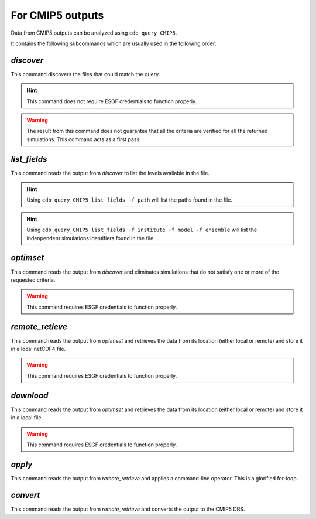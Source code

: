 For CMIP5 outputs
-----------------
Data from CMIP5 outputs can be analyzed using ``cdb_query_CMIP5``.

.. command-output:: cdb_query_CMIP5 --help

It contains the following subcommands which are usually used in the
following order:

`discover`
^^^^^^^^^^
This command discovers the files that could match the query.

.. hint::
    This command does not require ESGF credentials to function properly.

.. command-output:: cdb_query_CMIP5 discover --help

.. warning::
    The result from this command does not guarantee that all the criteria
    are verified for all the returned simulations. This command acts as
    a first pass.

`list_fields`
^^^^^^^^^^^^^
This command reads the output from `discover` to list the levels available in the file.

.. command-output:: cdb_query_CMIP5 list_fields --help

.. hint::
    Using ``cdb_query_CMIP5 list_fields -f path`` will list the paths found in the file.

.. hint::
    Using ``cdb_query_CMIP5 list_fields -f institute -f model -f ensemble`` will list the
    indenpendent simulations identifiers found in the file.

`optimset`
^^^^^^^^^^
This command reads the output from `discover` and eliminates simulations 
that do not satisfy one or more of the requested criteria.

.. warning::
    This command requires ESGF credentials to function properly.

.. command-output:: cdb_query_CMIP5 optimset --help

`remote_retieve`
^^^^^^^^^^^^^^^^
This command reads the output from `optimset` and retrieves the data from
its location (either local or remote) and store it in a local netCDF4 file.

.. warning::
    This command requires ESGF credentials to function properly.

.. command-output:: cdb_query_CMIP5 remote_retrieve --help

`download`
^^^^^^^^^^
This command reads the output from `optimset` and retrieves the data from
its location (either local or remote) and store it in a local file.

.. warning::
    This command requires ESGF credentials to function properly.

.. command-output:: cdb_query_CMIP5 download --help

`apply`
^^^^^^^
This command reads the output from `remote_retrieve` and applies a command-line
operator. This is a glorified for-loop.

.. command-output:: cdb_query_CMIP5 apply --help

`convert`
^^^^^^^^^
This command reads the output from `remote_retrieve` and converts the output
to the CMIP5 DRS.

.. command-output:: cdb_query_CMIP5 convert --help
